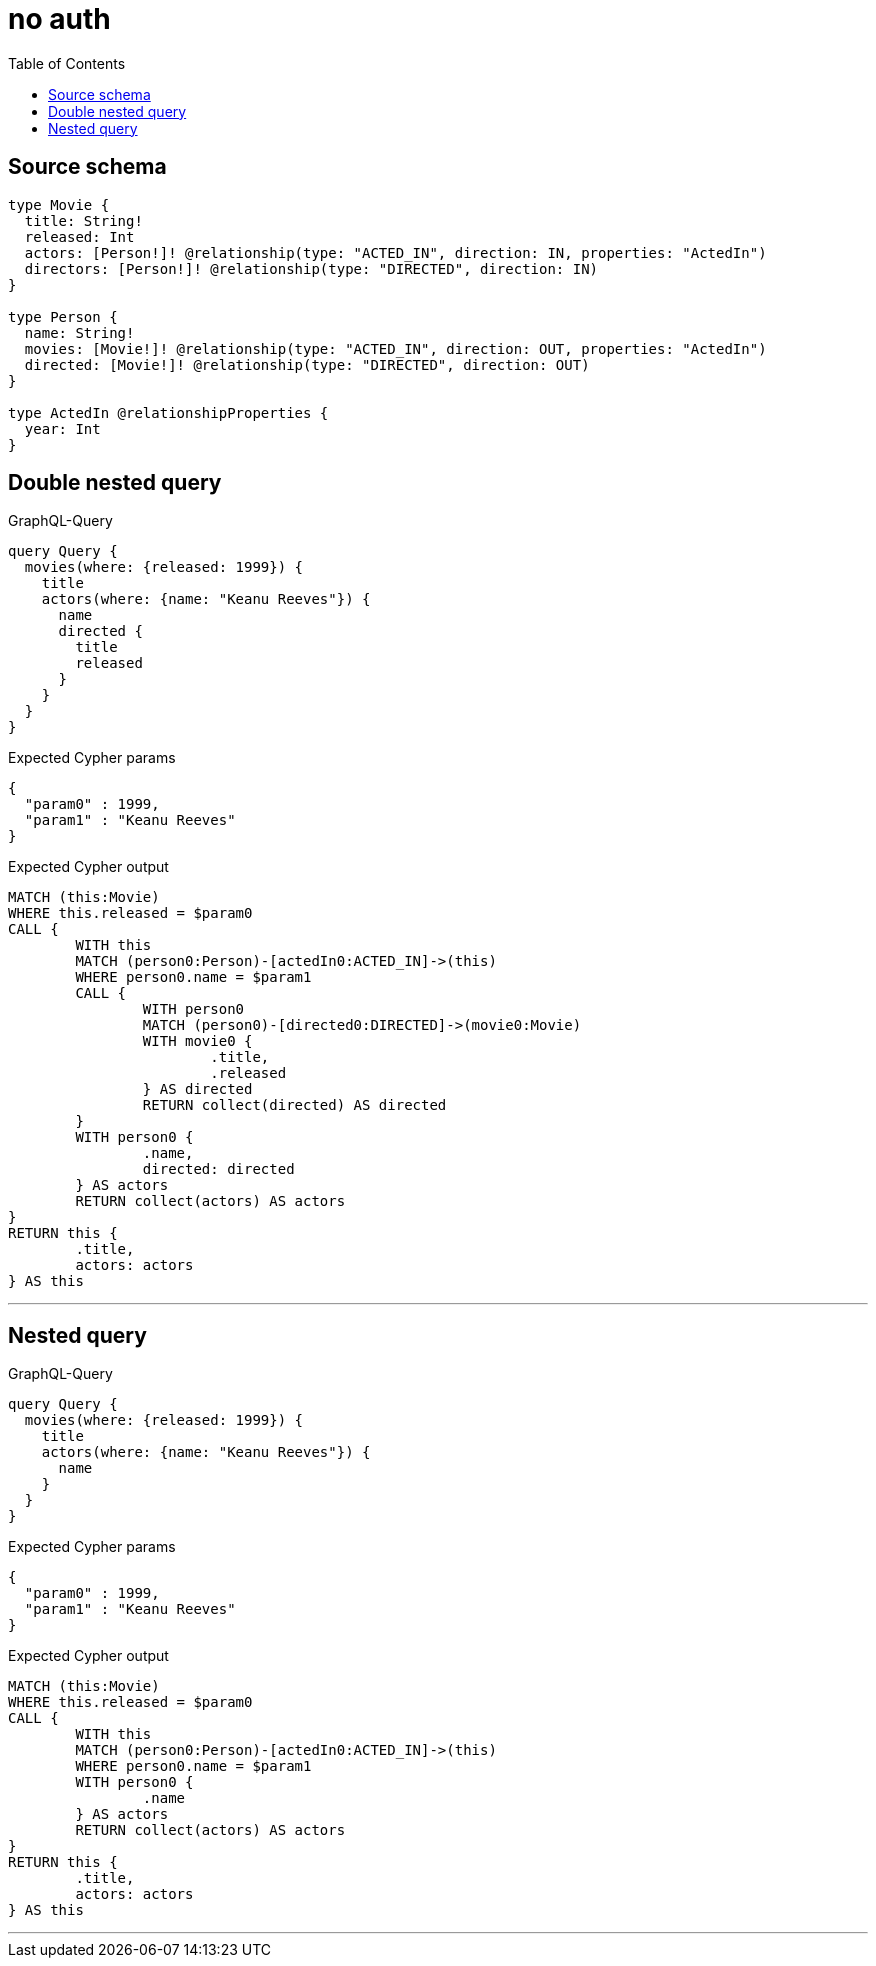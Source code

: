 :toc:

= no auth

== Source schema

[source,graphql,schema=true]
----
type Movie {
  title: String!
  released: Int
  actors: [Person!]! @relationship(type: "ACTED_IN", direction: IN, properties: "ActedIn")
  directors: [Person!]! @relationship(type: "DIRECTED", direction: IN)
}

type Person {
  name: String!
  movies: [Movie!]! @relationship(type: "ACTED_IN", direction: OUT, properties: "ActedIn")
  directed: [Movie!]! @relationship(type: "DIRECTED", direction: OUT)
}

type ActedIn @relationshipProperties {
  year: Int
}
----

== Double nested query

.GraphQL-Query
[source,graphql]
----
query Query {
  movies(where: {released: 1999}) {
    title
    actors(where: {name: "Keanu Reeves"}) {
      name
      directed {
        title
        released
      }
    }
  }
}
----

.Expected Cypher params
[source,json]
----
{
  "param0" : 1999,
  "param1" : "Keanu Reeves"
}
----

.Expected Cypher output
[source,cypher]
----
MATCH (this:Movie)
WHERE this.released = $param0
CALL {
	WITH this
	MATCH (person0:Person)-[actedIn0:ACTED_IN]->(this)
	WHERE person0.name = $param1
	CALL {
		WITH person0
		MATCH (person0)-[directed0:DIRECTED]->(movie0:Movie)
		WITH movie0 {
			.title,
			.released
		} AS directed
		RETURN collect(directed) AS directed
	}
	WITH person0 {
		.name,
		directed: directed
	} AS actors
	RETURN collect(actors) AS actors
}
RETURN this {
	.title,
	actors: actors
} AS this
----

'''

== Nested query

.GraphQL-Query
[source,graphql]
----
query Query {
  movies(where: {released: 1999}) {
    title
    actors(where: {name: "Keanu Reeves"}) {
      name
    }
  }
}
----

.Expected Cypher params
[source,json]
----
{
  "param0" : 1999,
  "param1" : "Keanu Reeves"
}
----

.Expected Cypher output
[source,cypher]
----
MATCH (this:Movie)
WHERE this.released = $param0
CALL {
	WITH this
	MATCH (person0:Person)-[actedIn0:ACTED_IN]->(this)
	WHERE person0.name = $param1
	WITH person0 {
		.name
	} AS actors
	RETURN collect(actors) AS actors
}
RETURN this {
	.title,
	actors: actors
} AS this
----

'''

